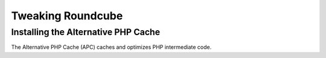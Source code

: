 ==================
Tweaking Roundcube
==================

Installing the Alternative PHP Cache
====================================

The Alternative PHP Cache (APC) caches and optimizes PHP intermediate code.
